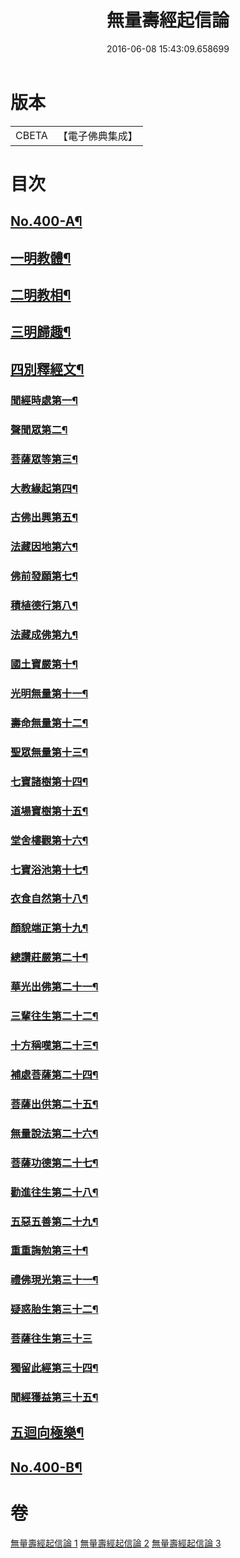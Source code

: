 #+TITLE: 無量壽經起信論 
#+DATE: 2016-06-08 15:43:09.658699

* 版本
 |     CBETA|【電子佛典集成】|

* 目次
** [[file:KR6p0003_001.txt::001-0116a1][No.400-A¶]]
** [[file:KR6p0003_001.txt::001-0117b8][一明教體¶]]
** [[file:KR6p0003_001.txt::001-0118b7][二明教相¶]]
** [[file:KR6p0003_001.txt::001-0120a4][三明歸趣¶]]
** [[file:KR6p0003_002.txt::002-0121c3][四別釋經文¶]]
*** [[file:KR6p0003_002.txt::002-0122a9][聞經時處第一¶]]
*** [[file:KR6p0003_002.txt::002-0122a11][聲聞眾第二¶]]
*** [[file:KR6p0003_002.txt::002-0122a21][菩薩眾等第三¶]]
*** [[file:KR6p0003_002.txt::002-0123b13][大教緣起第四¶]]
*** [[file:KR6p0003_002.txt::002-0123c22][古佛出興第五¶]]
*** [[file:KR6p0003_002.txt::002-0124a20][法藏因地第六¶]]
*** [[file:KR6p0003_002.txt::002-0124c23][佛前發願第七¶]]
*** [[file:KR6p0003_002.txt::002-0126c23][積植德行第八¶]]
*** [[file:KR6p0003_002.txt::002-0127b19][法藏成佛第九¶]]
*** [[file:KR6p0003_002.txt::002-0127c3][國土寶嚴第十¶]]
*** [[file:KR6p0003_002.txt::002-0127c19][光明無量第十一¶]]
*** [[file:KR6p0003_002.txt::002-0128a15][壽命無量第十二¶]]
*** [[file:KR6p0003_002.txt::002-0128a24][聖眾無量第十三¶]]
*** [[file:KR6p0003_002.txt::002-0128b13][七寶諸樹第十四¶]]
*** [[file:KR6p0003_002.txt::002-0128c10][道場寶樹第十五¶]]
*** [[file:KR6p0003_002.txt::002-0129a5][堂舍樓觀第十六¶]]
*** [[file:KR6p0003_002.txt::002-0129a8][七寶浴池第十七¶]]
*** [[file:KR6p0003_002.txt::002-0129b12][衣食自然第十八¶]]
*** [[file:KR6p0003_002.txt::002-0129b22][顏貌端正第十九¶]]
*** [[file:KR6p0003_002.txt::002-0129c13][總讚莊嚴第二十¶]]
*** [[file:KR6p0003_002.txt::002-0130a5][華光出佛第二十一¶]]
*** [[file:KR6p0003_003.txt::003-0130b4][三輩往生第二十二¶]]
*** [[file:KR6p0003_003.txt::003-0132c3][十方稱嘆第二十三¶]]
*** [[file:KR6p0003_003.txt::003-0133b16][補處菩薩第二十四¶]]
*** [[file:KR6p0003_003.txt::003-0133c16][菩薩出供第二十五¶]]
*** [[file:KR6p0003_003.txt::003-0134a4][無量說法第二十六¶]]
*** [[file:KR6p0003_003.txt::003-0134b2][菩薩功德第二十七¶]]
*** [[file:KR6p0003_003.txt::003-0135a14][勸進往生第二十八¶]]
*** [[file:KR6p0003_003.txt::003-0136a18][五惡五善第二十九¶]]
*** [[file:KR6p0003_003.txt::003-0137b16][重重誨勉第三十¶]]
*** [[file:KR6p0003_003.txt::003-0138a18][禮佛現光第三十一¶]]
*** [[file:KR6p0003_003.txt::003-0138b24][疑惑胎生第三十二¶]]
*** [[file:KR6p0003_003.txt::003-0139a24][菩薩往生第三十三]]
*** [[file:KR6p0003_003.txt::003-0140a3][獨留此經第三十四¶]]
*** [[file:KR6p0003_003.txt::003-0140a24][聞經獲益第三十五¶]]
** [[file:KR6p0003_003.txt::003-0140b15][五迴向極樂¶]]
** [[file:KR6p0003_003.txt::003-0140c8][No.400-B¶]]

* 卷
[[file:KR6p0003_001.txt][無量壽經起信論 1]]
[[file:KR6p0003_002.txt][無量壽經起信論 2]]
[[file:KR6p0003_003.txt][無量壽經起信論 3]]

